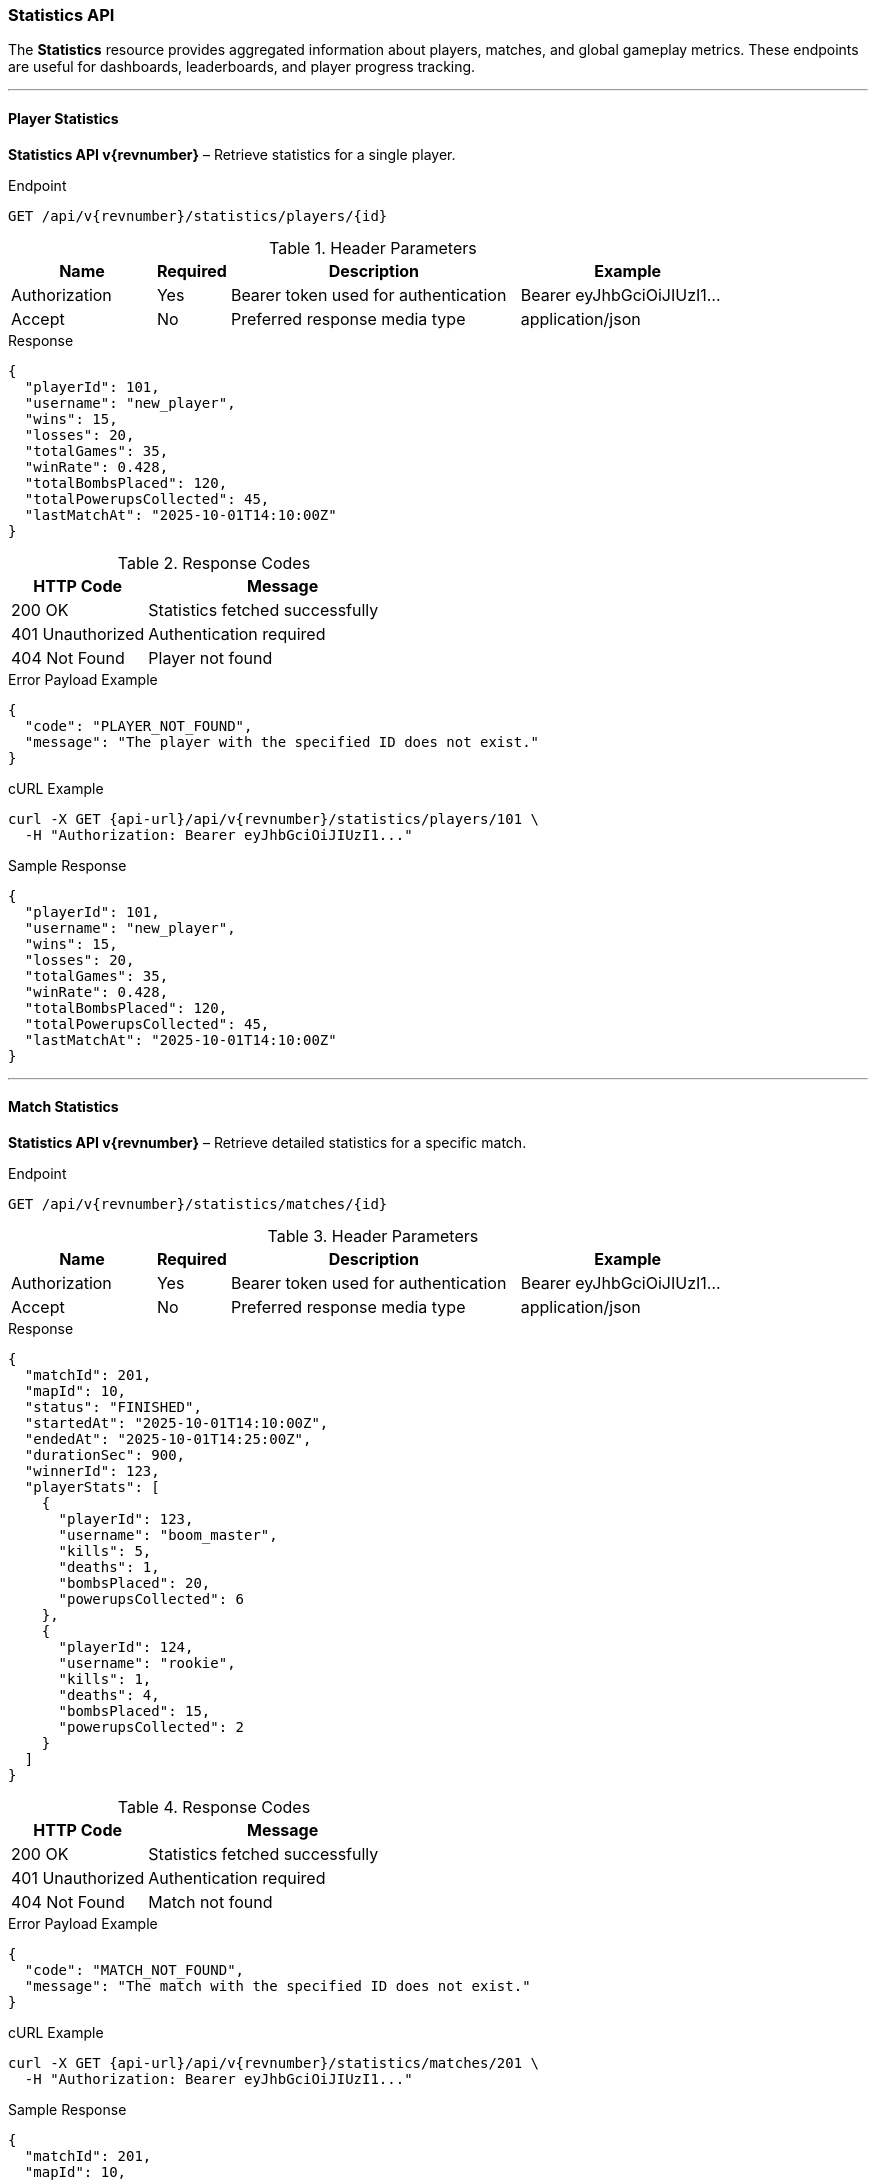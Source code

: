 === Statistics API

The *Statistics* resource provides aggregated information about players, matches, and
global gameplay metrics. These endpoints are useful for dashboards, leaderboards, and
player progress tracking.

'''

==== Player Statistics

*Statistics API v{revnumber}* – Retrieve statistics for a single player.

.Endpoint
[source,http,subs="attributes"]
----
GET /api/v{revnumber}/statistics/players/{id}
----

.Header Parameters
[options="header",cols="2,1,4,3"]
|===
|Name |Required |Description |Example
|Authorization |Yes |Bearer token used for authentication |Bearer eyJhbGciOiJIUzI1...
|Accept |No |Preferred response media type |application/json
|===

.Response
[source,json]
----
{
  "playerId": 101,
  "username": "new_player",
  "wins": 15,
  "losses": 20,
  "totalGames": 35,
  "winRate": 0.428,
  "totalBombsPlaced": 120,
  "totalPowerupsCollected": 45,
  "lastMatchAt": "2025-10-01T14:10:00Z"
}
----

.Response Codes
[options="header",cols="1,2"]
|===
|HTTP Code |Message
|200 OK |Statistics fetched successfully
|401 Unauthorized |Authentication required
|404 Not Found |Player not found
|===

.Error Payload Example
[source,json]
----
{
  "code": "PLAYER_NOT_FOUND",
  "message": "The player with the specified ID does not exist."
}
----

.cURL Example
[source,bash,subs="attributes"]
----
curl -X GET {api-url}/api/v{revnumber}/statistics/players/101 \
  -H "Authorization: Bearer eyJhbGciOiJIUzI1..."
----

.Sample Response
[source, json]
----
{
  "playerId": 101,
  "username": "new_player",
  "wins": 15,
  "losses": 20,
  "totalGames": 35,
  "winRate": 0.428,
  "totalBombsPlaced": 120,
  "totalPowerupsCollected": 45,
  "lastMatchAt": "2025-10-01T14:10:00Z"
}
----

'''

==== Match Statistics

*Statistics API v{revnumber}* – Retrieve detailed statistics for a specific match.

.Endpoint
[source,http,subs="attributes"]
----
GET /api/v{revnumber}/statistics/matches/{id}
----

.Header Parameters
[options="header",cols="2,1,4,3"]
|===
|Name |Required |Description |Example
|Authorization |Yes |Bearer token used for authentication |Bearer eyJhbGciOiJIUzI1...
|Accept |No |Preferred response media type |application/json
|===

.Response
[source,json]
----
{
  "matchId": 201,
  "mapId": 10,
  "status": "FINISHED",
  "startedAt": "2025-10-01T14:10:00Z",
  "endedAt": "2025-10-01T14:25:00Z",
  "durationSec": 900,
  "winnerId": 123,
  "playerStats": [
    {
      "playerId": 123,
      "username": "boom_master",
      "kills": 5,
      "deaths": 1,
      "bombsPlaced": 20,
      "powerupsCollected": 6
    },
    {
      "playerId": 124,
      "username": "rookie",
      "kills": 1,
      "deaths": 4,
      "bombsPlaced": 15,
      "powerupsCollected": 2
    }
  ]
}
----

.Response Codes
[options="header",cols="1,2"]
|===
|HTTP Code |Message
|200 OK |Statistics fetched successfully
|401 Unauthorized |Authentication required
|404 Not Found |Match not found
|===

.Error Payload Example
[source, json]
----
{
  "code": "MATCH_NOT_FOUND",
  "message": "The match with the specified ID does not exist."
}
----

.cURL Example
[source,bash,subs="attributes"]
----
curl -X GET {api-url}/api/v{revnumber}/statistics/matches/201 \
  -H "Authorization: Bearer eyJhbGciOiJIUzI1..."
----

.Sample Response
[source, json]
----
{
  "matchId": 201,
  "mapId": 10,
  "status": "FINISHED",
  "startedAt": "2025-10-01T14:10:00Z",
  "endedAt": "2025-10-01T14:25:00Z",
  "durationSec": 900,
  "winnerId": 123,
  "playerStats": [
    {
      "playerId": 101,
      "username": "new_player",
      "kills": 5,
      "deaths": 2,
      "bombsPlaced": 30,
      "powerupsCollected": 10,
      "score": 1500
    },
    {
      "playerId": 123,
      "username": "champion",
      "kills": 8,
      "deaths": 1,
      "bombsPlaced": 40,
      "powerupsCollected": 15,
      "score": 2000
    }
  ]
}
----

'''

==== Global Statistics

*Statistics API v{revnumber}* – Retrieve aggregated statistics across the game.

.Endpoint
[source,http,subs="attributes"]
----
GET /api/v{revnumber}/statistics/global
----

.Header Parameters
[options="header",cols="2,1,4,3"]
|===
|Name |Required |Description |Example
|Authorization |No |Bearer token (optional if public) |Bearer eyJhbGciOiJIUzI1...
|Accept |No |Preferred response media type |application/json
|===

.Response
[source, json]
----
{
  "totalPlayers": 540,
  "totalMatches": 1200,
  "activeMatches": 15,
  "avgMatchDurationSec": 780,
  "mostUsedMap": "Classic Arena",
  "mostCollectedPowerup": "BOMB_UP",
  "timestamp": "2025-10-03T12:00:00Z"
}
----

.Response Codes
[options="header",cols="1,2"]
|===
|HTTP Code |Message
|200 OK |Statistics fetched successfully
|===

.cURL Example
[source,bash,subs="attributes"]
----
curl -X GET {api-url}/api/v{revnumber}/statistics/global
----

.Sample Response
[source, json]
----
{
  "totalPlayers": 540,
  "totalMatches": 1200,
  "activeMatches": 15,
  "avgMatchDurationSec": 780,
  "mostUsedMap": "Classic Arena",
  "mostCollectedPowerup": "BOMB_UP",
  "timestamp": "2025-10-03T12:00:00Z"
}
----
